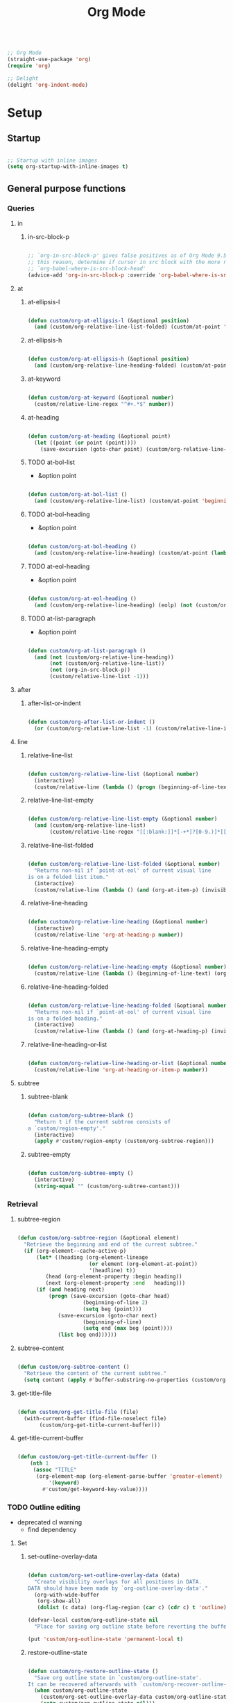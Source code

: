 #+title:Org Mode
#+STARTUP: overview
#+FILETAGS: :emacs:
#+PROPERTY: header-args:emacs-lisp :results none :tangle ./org.el :mkdirp yes

#+begin_src emacs-lisp

;; Org Mode
(straight-use-package 'org)
(require 'org)

;; Delight
(delight 'org-indent-mode)

#+end_src

* Setup
** Startup

#+begin_src emacs-lisp

;; Startup with inline images
(setq org-startup-with-inline-images t)

#+end_src

** General purpose functions
*** Queries
**** in
***** in-src-block-p

#+begin_src emacs-lisp

;; `org-in-src-block-p' gives false positives as of Org Mode 9.5.3. For
;; this reason, determine if cursor in src block with the more reliable
;; `org-babel-where-is-src-block-head'
(advice-add 'org-in-src-block-p :override 'org-babel-where-is-src-block-head)

#+end_src

**** at
***** at-ellipsis-l

#+begin_src emacs-lisp

(defun custom/org-at-ellipsis-l (&optional position)
  (and (custom/org-relative-line-list-folded) (custom/at-point 'end-of-visual-line)))

#+end_src 

***** at-ellipsis-h

#+begin_src emacs-lisp

(defun custom/org-at-ellipsis-h (&optional position) 
  (and (custom/org-relative-line-heading-folded) (custom/at-point 'end-of-visual-line)))

#+END_src 

***** at-keyword

#+begin_src emacs-lisp

(defun custom/org-at-keyword (&optional number)
  (custom/relative-line-regex "^#+.*$" number))

#+END_src 
***** at-heading

#+begin_src emacs-lisp

(defun custom/org-at-heading (&optional point)
  (let ((point (or point (point))))
    (save-excursion (goto-char point) (custom/org-relative-line-heading))))

#+end_src

***** TODO at-bol-list

- &option point

#+begin_src emacs-lisp

(defun custom/org-at-bol-list () 
  (and (custom/org-relative-line-list) (custom/at-point 'beginning-of-line-text)))

#+END_src 

***** TODO at-bol-heading

- &option point

#+begin_src emacs-lisp

(defun custom/org-at-bol-heading () 
  (and (custom/org-relative-line-heading) (custom/at-point (lambda () (beginning-of-visual-line) (beginning-of-line-text)))))

#+END_src 

***** TODO at-eol-heading

- &option point

#+begin_src emacs-lisp

(defun custom/org-at-eol-heading ()
  (and (custom/org-relative-line-heading) (eolp) (not (custom/org-at-ellipsis-h)) (not (custom/org-relative-line-heading-empty))))

#+end_src

***** TODO at-list-paragraph

- &option point

#+begin_src emacs-lisp

(defun custom/org-at-list-paragraph ()
  (and (not (custom/org-relative-line-heading))
       (not (custom/org-relative-line-list))
       (not (org-in-src-block-p))
       (custom/relative-line-list -1)))

#+end_src

**** after
***** after-list-or-indent

#+begin_src emacs-lisp

(defun custom/org-after-list-or-indent ()
  (or (custom/org-relative-line-list -1) (custom/relative-line-indented -1)))

#+end_src

**** line
***** relative-line-list

#+begin_src emacs-lisp

(defun custom/org-relative-line-list (&optional number)
  (interactive)
  (custom/relative-line (lambda () (progn (beginning-of-line-text) (org-at-item-p)))  number))

#+end_src

***** relative-line-list-empty

#+begin_src emacs-lisp

(defun custom/org-relative-line-list-empty (&optional number)
  (and (custom/org-relative-line-list)
       (custom/relative-line-regex "[[:blank:]]*[-+*]?[0-9.)]*[[:blank:]]+$" number)))

#+end_src

***** relative-line-list-folded

#+begin_src emacs-lisp

(defun custom/org-relative-line-list-folded (&optional number)
  "Returns non-nil if `point-at-eol' of current visual line
is on a folded list item."
  (interactive)
  (custom/relative-line (lambda () (and (org-at-item-p) (invisible-p (point-at-eol)))) number))

#+end_src

***** relative-line-heading

#+begin_src emacs-lisp

(defun custom/org-relative-line-heading (&optional number)
  (interactive)
  (custom/relative-line 'org-at-heading-p number))

#+end_src

***** relative-line-heading-empty

#+begin_src emacs-lisp

(defun custom/org-relative-line-heading-empty (&optional number)
  (custom/relative-line (lambda () (beginning-of-line-text) (org-point-at-end-of-empty-headline)) number))

#+end_src

***** relative-line-heading-folded

#+begin_src emacs-lisp

(defun custom/org-relative-line-heading-folded (&optional number)
  "Returns non-nil if `point-at-eol' of current visual line
is on a folded heading."
  (interactive)
  (custom/relative-line (lambda () (and (org-at-heading-p) (invisible-p (point-at-eol)))) number))

#+end_src

***** relative-line-heading-or-list

#+begin_src emacs-lisp

(defun custom/org-relative-line-heading-or-list (&optional number)
  (custom/relative-line 'org-at-heading-or-item-p number))

#+end_src
**** subtree
***** subtree-blank

#+begin_src emacs-lisp

(defun custom/org-subtree-blank ()
  "Return t if the current subtree consists of
a `custom/region-empty'."
  (interactive)
  (apply #'custom/region-empty (custom/org-subtree-region)))

#+end_src

***** subtree-empty

#+begin_src emacs-lisp

(defun custom/org-subtree-empty ()
  (interactive)
  (string-equal "" (custom/org-subtree-content)))

#+end_src

*** Retrieval
**** subtree-region

#+begin_src emacs-lisp

(defun custom/org-subtree-region (&optional element)
  "Retrieve the beginning and end of the current subtree."
  (if (org-element--cache-active-p)
      (let* ((heading (org-element-lineage
                       (or element (org-element-at-point))
                       '(headline) t))
	     (head (org-element-property :begin heading))
	     (next (org-element-property :end   heading)))
	  (if (and heading next)
	      (progn (save-excursion (goto-char head)
				     (beginning-of-line 2)
				     (setq beg (point)))
		     (save-excursion (goto-char next)
				     (beginning-of-line)
				     (setq end (max beg (point))))
		     (list beg end))))))

#+end_src

**** subtree-content

#+begin_src emacs-lisp

(defun custom/org-subtree-content ()
  "Retrieve the content of the current subtree."
  (setq content (apply #'buffer-substring-no-properties (custom/org-subtree-region))))

#+end_src

**** get-title-file

#+begin_src emacs-lisp

(defun custom/org-get-title-file (file)
  (with-current-buffer (find-file-noselect file)
       (custom/org-get-title-current-buffer)))

#+end_src

**** get-title-current-buffer

#+begin_src emacs-lisp

(defun custom/org-get-title-current-buffer ()
    (nth 1
     (assoc "TITLE"
      (org-element-map (org-element-parse-buffer 'greater-element)
          '(keyword)
        #'custom/get-keyword-key-value))))

#+end_src

*** TODO Outline editing

- deprecated cl warning
   - find dependency

**** Set
***** set-outline-overlay-data

#+begin_src emacs-lisp

(defun custom/org-set-outline-overlay-data (data)
  "Create visibility overlays for all positions in DATA.
DATA should have been made by `org-outline-overlay-data'."
  (org-with-wide-buffer
   (org-show-all)
   (dolist (c data) (org-flag-region (car c) (cdr c) t 'outline))))

(defvar-local custom/org-outline-state nil
  "Place for saving org outline state before reverting the buffer.")

(put 'custom/org-outline-state 'permanent-local t)

#+end_src

***** restore-outline-state

#+begin_src emacs-lisp

(defun custom/org-restore-outline-state ()
  "Save org outline state in `custom/org-outline-state'.
It can be recovered afterwards with `custom/org-recover-outline-state'."
  (when custom/org-outline-state
    (custom/org-set-outline-overlay-data custom/org-outline-state)
    (setq custom/org-outline-state nil)))

#+end_src

**** Get
***** outline-overlay-data

#+begin_src emacs-lisp

(defun custom/org-outline-overlay-data (&optional use-markers)
  "Return a list of the locations of all outline overlays.
These are overlays with the `invisible' property value `outline'.
The return value is a list of cons cells, with start and stop
positions for each overlay.
If USE-MARKERS is set, return the positions as markers."
  (let (beg end)
    (org-with-wide-buffer
     (delq nil
       (mapcar (lambda (o)
             (when (eq (overlay-get o 'invisible) 'outline)
               (setq beg (overlay-start o)
                     end (overlay-end o))
               (and beg end (> end beg)
                (if use-markers
                (cons (copy-marker beg)
                      (copy-marker end t))
                  (cons beg end)))))
           (overlays-in (point-min) (point-max)))))))

#+end_src

***** save-outline-state

#+begin_src emacs-lisp

(defun custom/org-save-outline-state ()
  "Save org outline state in `custom/org-outline-state'.
It can be recovered afterwards with `custom/org-recover-outline-state'."
  (setq custom/org-outline-state (custom/org-outline-overlay-data t)))

(defun custom/org-install-save-outline-state ()
  "Configure org to preserve the outline state at revert-buffer."
  (add-hook 'before-revert-hook #'custom/org-save-outline-state nil t)
  (add-hook 'after-revert-hook #'custom/org-restore-outline-state nil t))

(add-hook 'org-mode-hook #'custom/org-install-save-outline-state)

#+end_src

**** Hide
***** org-hide-previous-subtree

#+begin_src emacs-lisp

(defun custom/org-hide-previous-subtree ()
  "Cycle previous same-level Org Mode heading."
  (save-excursion (custom/org-previous-heading)
		        (if (custom/org-relative-line-heading-folded)
			    (outline-hide-subtree))))

#+end_src

**** Show
***** org-heading-show-children

#+begin_src emacs-lisp

(defun custom/org-show-children ()
  (if (or (custom/org-relative-line-list-folded)
	        (custom/org-relative-line-heading-folded))
      (progn (beginning-of-visual-line)
	           (org-show-children)
		   (end-of-line))))

#+end_src

* Editing
** Text
*** Undo

#+begin_src emacs-lisp

(defun custom/org-undo ()
  (interactive)
  (if (org-babel-where-is-src-block-head)
      (progn (setq beg (point))
	           (cond ((eq last-command 'custom/org-return)    (undo 2))
                   ((eq last-command 'custom/smart-comment) (undo 1))
	                 (t                                       (undo 1)))
	           (save-excursion (goto-char (org-babel-where-is-src-block-head))
				   (next-line)
				   (setq hang (point)))
		   (if (= hang (point))
		       (progn (goto-char beg)
			      (beginning-of-line-text))))
    (undo 1)))

(define-key org-mode-map (kbd "C-/") 'custom/org-undo)

#+end_src

*** Insert
**** Return
***** TODO [#A] return

- list item -> new item starting at point

- reference
   - https://kitchingroup.cheme.cmu.edu/blog/2017/04/09/A-better-return-in-org-mode/

#+begin_src emacs-lisp

;; org-return
(defun custom/org-return ()
  "Conditional `org-return'."
  (interactive)
  (cond ((custom/org-relative-line-list-empty)          (progn (custom/delete-line) (org-return)))
	    ((custom/org-at-bol-list)                       (progn (beginning-of-visual-line) (org-return) (beginning-of-line-text)))
	    ((and (custom/org-after-list-or-indent) (bolp)) (org-return))
	    ((custom/org-at-bol-heading)                    (save-excursion (beginning-of-visual-line) (org-return t)))
	    ((custom/org-at-eol-heading)                    (progn (newline 2) (if (custom/org-subtree-blank) (progn (newline) (previous-line)))))
	    (t                                              (org-return t))))

(define-key org-mode-map (kbd "<return>") 'custom/org-return)

#+end_src

***** TODO C-return

- on non-empty line
   - insert heading at line

- list paragraphs
   - custom/org-toggle-paragraph
      - keep cursor in place

- bugs
   - if at empty heading or heading separated by more than 1 empty line from next
      - star is inserted in line of next heading
         - "* " is inserted in line of next heading
   - cycle previous heading to remove spurious separation line

- if list not empty -> move contents to new item
- if after list
   - create list item from current line
- if before list
   - create list item at top of list

- if at indented paragraph in list
   - turn paragraph into list item
- if at non-empty line, turn entire non-empty line into either header or list item
   - if at middle of word inside list
      - new indented list item, break word and place second part in new item

#+begin_src emacs-lisp

;; org-meta-return
(defun custom/org-control-return ()
  (interactive)
  (cond ((custom/org-relative-line-list-empty)       (progn (org-meta-return) (next-line) (end-of-line)))
	      ((custom/org-relative-line-heading)          (progn (beginning-of-visual-line) (org-insert-heading-respect-content)))
	      ((custom/org-relative-line-list)             (progn (end-of-line) (org-meta-return)))
	      ((custom/org-at-list-paragraph)              (custom/org-paragraph-toggle))
	      (t                                           (org-insert-heading-respect-content))))

(define-key org-mode-map (kbd "C-<return>") #'custom/org-control-return)

#+end_src

***** TODO M-return

#+begin_src emacs-lisp

(defun custom/org-meta-return ()
  (interactive)
  (custom/org-insert-subheading-respect-content))

(define-key org-mode-map (kbd "M-<return>") 'custom/org-insert-subheading-respect-content)

#+end_src

***** TODO S-return

- list item -> paragraph starting at point
- heading with keywords
   - skip keywords

#+begin_src emacs-lisp

(defun custom/org-super-return ()
  (interactive)
  (custom/org-insert-subheading-at-point))

(define-key org-mode-map (kbd "S-<return>") 'custom/org-super-return)

#+end_src

***** MS-return

#+begin_src emacs-lisp
 
(define-key org-mode-map (kbd "M-S-<return>") 'custom/org-insert-heading-at-point)

#+end_src

**** Headings
***** Margin

#+begin_src emacs-lisp

(defun custom/org-previous-heading-insert-margin ()
  "If the previous subtree is not empty,
insert a margin of 1 empty line."
  (let ((insert-margin
	 (save-excursion (custom/org-previous-heading)
			 (not (custom/org-subtree-blank)))))
    (print insert-margin)
    (if insert-margin
      (progn (beginning-of-visual-line)
	           (org-return)
		   (beginning-of-line-text)))))

#+end_src

***** org-insert-heading
#+begin_src emacs-lisp

(defun custom/org-insert-heading (command &optional root margin)
  "Primitive for custom heading functions.

If cursor is outside top level heading,
insert heading at point, without removing
any of the previous space.

Org Mode heading insertion commandes will
automatically remove all [[:space:]] until
the first preceding non-empty line.
If the previous subtree is not empty,
insert a margin of 1 empty line.

If ROOT is t:
- insert heading at root of current subtree
If MARGIN is t:
- insert margin between content under parent heading and new one"
  (interactive)
  (custom/org-show-children)
  (cond ((not (org-current-level)) (insert "* "))
	      (t                         (funcall command)))
  (if margin (custom/org-previous-heading-insert-margin))
  (custom/org-hide-previous-subtree))

#+end_src

***** org-insert-subheading

#+begin_src emacs-lisp

(defun custom/org-insert-subheading (orig-fun &optional arg)
  "Make `org-insert-subheading' ARG optional."
  (interactive)
  (let ((arg (or arg 0)))
    (funcall orig-fun arg)))

(advice-add 'org-insert-subheading :around #'custom/org-insert-subheading)

#+end_src

***** org-insert-heading-at-point

#+begin_src emacs-lisp :tangle nil

(defun custom/org-insert-heading-at-point ()
  (interactive)
  (custom/org-insert-heading 'org-insert-heading))

#+end_src

***** org-insert-subheading-at-point

#+begin_src emacs-lisp

(defun custom/org-insert-subheading-at-point ()
  (interactive)
  (let ((root    nil)
	      (margin (not (custom/org-relative-line-heading -1))))
    (custom/org-insert-heading 'org-insert-subheading root margin)))

#+end_src

***** TODO [#A] org-insert-heading-respect-content

- hide subtree of custom/org-previous-heading

Merge:
- at top of empty doc
  (not (org-current-level))
- top level at bottom of doc
  (not indented)

#+begin_src emacs-lisp

(defun custom/org-insert-heading-respect-content (orig-fun &rest args)
  "Support `org-insert-heading-respect-content' from any point in tree.

Furthermore, if the previous same-level heading is folded, `org-hide-subtree'"
  (setq insert-margin (and (org-current-level) (not (custom/org-subtree-blank))))
  (custom/org-maybe-insert-top-level-heading)
  (if insert-margin
      (progn (beginning-of-visual-line)
	           (org-return)
		   (beginning-of-line-text)))
  (save-excursion (org-backward-heading-same-level 1)
		        (if (and (custom/org-relative-line-heading-folded) (custom/org-relative-line-heading))
			    (outline-hide-subtree)))
  (undo-boundary)
  (if (and (not (custom/org-subtree-empty)) (string-equal "\n" (custom/last-change)))
      (let (buffer-undo-list)
	         (save-excursion (next-line)
				 (delete-backward-char 1)))))

(advice-add 'org-insert-heading-respect-content :around #'custom/org-insert-heading-respect-content)

#+end_src

***** TODO [#A] org-insert-subheading-respect-content

- heading with single populated line
   - heading stars appended to next heading
      - return must happen first
- at ellipsis
   - weird behavior

#+begin_src emacs-lisp

(defun custom/org-insert-subheading-respect-content ()
  "`org-insert-subheading' respecting content."
  (interactive)
  (if (custom/org-relative-line-heading)
      (progn (beginning-of-visual-line)
	           (org-show-children)))
  (setq insert-margin (not (custom/org-subtree-blank)))
  (if (not (= 1 (org-current-level)))
      (outline-up-heading 0))
  (org-insert-subheading '(4))
  (delete-forward-char 1)
  (if insert-margin
      (progn (beginning-of-visual-line)
	           (org-return)
		   (beginning-of-line-text))))

#+end_src

**** Edition at ellipses

#+begin_src emacs-lisp

(defun custom/org-edit-at-ellipsis (orig-fun &rest args)
  "Execute commands invoked at an Org Mode heading's
ellipsis in the first line under the heading."
  (if (custom/org-at-ellipsis-h)
      (progn (beginning-of-visual-line)
	           (org-show-children)
		   (end-of-line)
		   (org-return)
		   (apply orig-fun args))
    (apply orig-fun args)))

(dolist (fn '(org-yank
	           org-self-insert-command
		   custom/org-insert-subheading))
  (advice-add fn :around #'custom/org-edit-at-ellipsis))

#+end_src

*** Delete
**** Hungry

#+begin_src emacs-lisp

(defun custom/org-delete-hungry ()
  "If the region starts at the beginning of an 
indented line and the cursor lies on an Org Mode
src block, delete the region and its indent plus 
one character."
  (interactive)
  (custom/@delete-hungry (org-in-src-block-p)))

#+end_src

**** Forward

#+begin_src emacs-lisp

(defun custom/org-nimble-delete-forward ()
  "Org Mode complement to `custom/nimble-delete-forward'."
  (interactive)
  (cond ((and (custom/org-at-ellipsis-h) (custom/org-relative-line-heading 1))  (progn (beginning-of-visual-line 2) (beginning-of-line-text) (delete-forward-char 1)))
	      (t (custom/nimble-delete-forward))))

(define-key org-mode-map (kbd "<deletechar>") 'custom/org-nimble-delete-forward)

#+end_src

**** TODO Backward

- if at beginning of empty heading and a heading lies below
   - bring next heading to level of current one
      - delete newline + stars of the next heading
- delete empty heading
   - go to previous line
   - delete newline
      - maybe cycle previous
- backward delete at beginning of list item
   - unindent list

#+begin_src emacs-lisp

(defun custom/org-nimble-delete-backward ()
  "Org Mode complement to `custom/nimble-delete-backward'."
  (interactive)
  (cond ((and (region-active-p) (not (custom/region-empty)))                                   (custom/org-delete-hungry))
	((and (custom/org-relative-line-heading-folded) (custom/at-point 'end-of-visual-line)) (progn (beginning-of-visual-line) (end-of-line) (delete-backward-char 1)))
	((or (custom/org-relative-line-heading-empty) (custom/org-relative-line-list-empty))   (delete-region (point) (custom/get-point 'end-of-line 0)))
        (t                                                                                     (custom/nimble-delete-backward))))

(define-key org-mode-map (kbd "<backspace>") 'custom/org-nimble-delete-backward)

#+end_src

** Structure
*** TODO indent-region

- regions spanning headings
   - nested headings
      - indent of 1 for every heading from top level in region
- bad interaction with wrapped lines

#+begin_src emacs-lisp

(defun custom/org-indent-region (command &rest args)
  "Indent Org Mode region.

If the region spans Org Mode headings or items:
1. Extend region by pushing `region-beginning' to its
`beginning-of-visual-line'
2. Execute COMMAND
3. Restore the region to its previous limits, shifting
its limits to match shifts in the position of the
text it spans, such as when indenting with `org-metaright'
or outdenting with `org-metaleft'."
  (if (or (custom/org-relative-line-heading) (custom/org-relative-line-list))
      (let ((beg (region-beginning))
	         (end (region-end))
		 (pos (point)))
	
	        ;; Determine mark
	        (setq mark (if (= pos beg) end beg))
		;; Count lines in region
		(setq lines (count-screen-lines beg end))

		;; Get initial cursor position wrt bol
		(setq relative-pos-0 (- pos (custom/get-point 'beginning-of-line)))
		;; Execute command
		(save-excursion (goto-char beg)
				(push-mark (custom/get-point 'beginning-of-line))
		 		(goto-char end)
				(end-of-visual-line)
				(apply command args))
		;; Get aftermath cursor position
		(setq pos-1 (point))
		;; Calculate cursor displacement
		(setq disp (- pos-1 pos))
		
           ;; Get aftermath cursor position wrt bol
		(setq relative-pos-1 (- pos-1 (custom/get-point 'beginning-of-line)))
		;; Calculate cursor displacement wrt bol
		(setq relative-disp (- relative-pos-1 relative-pos-0))

		;; Calculate mark shift
		(cond
		 ((custom/org-at-heading beg)  (setq shift disp))
		 ((= mark beg)                 (setq shift relative-disp))
		 ((= mark end)                 (setq shift (* relative-disp lines))))

		;; Push mark
		(push-mark (+ mark shift)))
    (apply command args)))

#+end_src

*** org-paragraph

#+begin_src emacs-lisp

(require 'org-paragraph (concat config-directory "org-paragraph.el"))

#+end_src

*** org-meta-arrows-h

#+begin_src emacs-lisp

(defun custom/org-meta-arrows-h (orig-fun &rest args)
  "Paragraph indentation with `org-meta<arrows>'.
Furthermore, if a region is active and its
beginning lies on an Org Mode heading,
`custom/org-command-expand-region' to execute ORIG-FUN."
  (interactive)
  (cond ((custom/org-at-list-paragraph) (custom/org-paragraph orig-fun args))
	    ((region-active-p)              (custom/org-indent-region orig-fun args))
	    (t                              (apply orig-fun args))))

(advice-add 'org-metaleft  :around #'custom/org-meta-arrows-h)
(advice-add 'org-metaright :around #'custom/org-meta-arrows-h)

#+end_src

*** TODO org-meta-arrows-v

- paragraphs
- visibility change when heading visibility is CHILDREN
   - save previous visibility
      - custom/org-subtree-state
         - overlay = overlays-in subtree-beg subtree-end
         - overlay-properties?
   - org-meta-v
   - if post visibility is not equal to previous
      - cycle back to previous visibility
   - rough
      - visibility change -> assume prev was CHILDREN -> 2 x org-cycle-internal-local

#+begin_src emacs-lisp

(defun custom/org-meta-arrows-v (orig-fun &rest args)
  (interactive)
  (if (or (custom/org-at-ellipsis-h) (custom/org-at-ellipsis-l))
      (progn (beginning-of-visual-line) (end-of-line)))
  (apply orig-fun args)
  (if (custom/org-relative-line-heading-folded)
      (outline-hide-subtree)))

(advice-add 'org-metaup   :around #'custom/org-meta-arrows-v)
(advice-add 'org-metadown :around #'custom/org-meta-arrows-v)

#+end_src

** Preferences
*** Keep text selection after executing commands

#+begin_src emacs-lisp

(defun custom/with-mark-active (&rest args)
  "Keep mark active after command. To be used as advice AFTER any
function that sets `deactivate-mark' to t."
  (setq deactivate-mark nil))

(advice-add 'org-metaright      :after #'custom/with-mark-active)
(advice-add 'org-metaleft       :after #'custom/with-mark-active)
(advice-add 'org-metaup         :after #'custom/with-mark-active)
(advice-add 'org-metadown       :after #'custom/with-mark-active)

(advice-add 'org-shiftmetaright :after #'custom/with-mark-active)
(advice-add 'org-shiftmetaleft  :after #'custom/with-mark-active)
(advice-add 'org-shiftmetaup    :after #'custom/with-mark-active)
(advice-add 'org-shift-metadown :after #'custom/with-mark-active)

#+end_src
*** Do not insert newline before Org Mode headings

#+begin_src emacs-lisp

;; Do not insert newline before Org Mode headings
(setf org-blank-before-new-entry '((heading . nil) (plain-list-item . nil)))

#+end_src

* Display
** TODO Variable pitch

- control over indentation of wrapped headings

#+begin_src emacs-lisp

(defface custom/variable-pitch-marker
  '((nil :inherit 'fixed-pitch))
  "List marker typeface.")

(defface custom/variable-pitch-indent
  '((nil :inherit 'fixed-pitch :invisible t))
  "Indent typeface.")

(defvar custom/variable-pitch-keywords '(("^[[:blank:]]*[0-9]+[.\\)]\\{1\\}[[:blank:]]\\{1\\}" 0 'custom/variable-pitch-marker)
					    ("^[[:blank:]]*[-+]\\{1\\}[[:blank:]]\\{1\\}"         0 'custom/variable-pitch-marker)
					    ("^[[:blank:]]+"                                      0 'custom/variable-pitch-indent))
  "Variable pitch font-lock keywords.")

(font-lock-add-keywords 'org-mode custom/variable-pitch-keywords 'append)

#+end_src

** org-indent--compute-prefixes

#+begin_src emacs-lisp

(defun custom/org-indent--compute-prefixes ()
  "Recompute line prefixes for regular text to
match the indentation of the parent heading."
  (dotimes (n org-indent--deepest-level)
      (let ((indentation (if (= n 0) 0 1)))
        (aset org-indent--text-line-prefixes
	        n
	        (org-add-props
	           (concat (make-string (+ n indentation) ?\s))
		    nil 'face 'org-indent)))))

(advice-add 'org-indent--compute-prefixes :after #'custom/org-indent--compute-prefixes)

                  #+end_src

* Templates

#+begin_src emacs-lisp

;; Required as of Org 9.2
(require 'org-tempo)

;; Spacing advice
(defun custom/tempo-breathe (orig-fun &rest args)
  "Add a margin of one newline above and below the content 
of org-tempo templates."
  (if (string-equal "marker" (type-of (apply orig-fun args)))
      (progn (newline)
	         (newline)
		 (previous-line))))

(advice-add 'tempo-complete-tag :around #'custom/tempo-breathe)

#+end_src

** LaTeX

#+begin_src emacs-lisp

;; LaTeX structure templates
(tempo-define-template "latex-equation"
		          '("#+NAME: eq:" n "\\begin{equation}" p "\\end{equation}" >)
			  "<eq"
			  "LaTeX equation template")

(tempo-define-template "latex-derivation"
		          '("#+NAME: eq:" n "\\begin{equation}" n "\\arraycolsep=3pt\\def\\arraystretch{2.25}" n "\\begin{array}{lll}" p "\\end{array}" n "\\end{equation}" >)
			  "<de"
			  "LaTeX derivation template")

#+end_src

** Code blocks

#+begin_src emacs-lisp

;; Code block structure templates
(add-to-list 'org-structure-template-alist '("sh" . "src shell"))
(add-to-list 'org-structure-template-alist '("el" . "src emacs-lisp"))
(add-to-list 'org-structure-template-alist '("py" . "src python"))

#+end_src

* Navigation
** org-end

#+begin_src emacs-lisp

(defun custom/org-end ()
  "Conditional end in Org Mode.

Default: `custom/end'

If `org-at-table-p', go to `org-table-end-of-field'."
  (cond ((and (region-active-p) (custom/org-relative-line-heading-folded)) (end-of-line))
        ((org-at-table-p)                                                  (org-table-end-of-field 1))
	   (t                                                                 (end-of-visual-line))))

(defvar custom/org-double-end-timeout 0.4)

(defun custom/org-double-end ()
  "Dynamic homing command with a timeout of `custom/org-double-end-timeout' seconds.
- Single press: `custom/org-home' 
- Double press: `beginning-of-visual-line'"
  (interactive)
  (let ((last-called (get this-command 'custom/last-call-time)))
    (if (and (eq last-command this-command)	     
             (<= (time-to-seconds (time-since last-called)) custom/org-double-end-timeout)
	         (not (org-at-table-p)))
        (progn (beginning-of-visual-line) (end-of-line))
      (custom/org-end)))
  (put this-command 'custom/last-call-time (current-time)))

(define-key org-mode-map (kbd "<end>") 'custom/org-double-end)

#+end_src

** TODO org-home

- home in invisible tags -> to beginning of tag text

#+begin_src emacs-lisp

(defun custom/org-home ()
     "Conditional homing in Org Mode.

Default: `custom/home'

If a multi-visual-line region is active and the cursor lies on a heading or
list item, home to `beginning-of-visual-line'.

If a region is active the cursor lies `custom/org-at-ellipsis-h', home to
`beginning-of-visual-line'.

If the cursor lies `custom/org-at-ellipsis-h' (no active region), home to
the `beginning-of-line-text' of the heading's visual line.

If the cursor lies on at heading or list, home to `beginning-of-line-text'.

If the cursor lies in a source code block, and the current line is a wrapped
visual line, home to `beginning-of-visual-line'.

If the cursor lies in a source code block, home `back-to-indentation'.

If `org-at-table-p', home to `org-table-beginning-of-field'."
   (interactive)
   (cond ((and (custom/region-multiline-visual) (custom/org-relative-line-heading-or-list))  (beginning-of-visual-line))
         ((and (region-active-p) (custom/org-at-ellipsis-h))                                 (beginning-of-visual-line))
         ((custom/org-at-ellipsis-h)                      (progn (beginning-of-visual-line)  (beginning-of-line-text)))
	    ((custom/org-at-ellipsis-l)                      (progn (beginning-of-visual-line)  (beginning-of-line-text)))
	    ((custom/relative-line-wrapped)                                                     (beginning-of-visual-line))
         ((custom/org-relative-line-heading-or-list)                                         (beginning-of-line-text))
         ((org-in-src-block-p)                                                               (back-to-indentation))
	    ((org-at-table-p)                                                                   (org-table-beginning-of-field 1))
         (t                                                                                  (custom/home))))

(defvar custom/org-double-home-timeout 0.4)

(defun custom/org-double-home ()
  "Dynamic homing command with a timeout of `custom/org-double-home-timeout' seconds.
- Single press: `custom/org-home' 
- Double press: `beginning-of-visual-line'"
  (interactive)
  (let ((last-called (get this-command 'custom/last-call-time)))
    (if (and (eq last-command this-command)	     
             (<= (time-to-seconds (time-since last-called)) custom/org-double-home-timeout)
	         (not (org-at-table-p)))
	    (beginning-of-line)
      (custom/org-home)))
  (put this-command 'custom/last-call-time (current-time)))

(define-key org-mode-map (kbd "<home>") 'custom/org-double-home)

#+end_src 

** org-cycle

#+begin_src emacs-lisp

(defun custom/org-cycle (orig-fun &rest args)
  "Conditional `org-cycle'.

Default: `org-cycle'

If cursor lies at `end-of-visual-line' of folded heading or list,
move cursor to `end-of-line' of the current visual line and then
call `org-cycle'.

If cursor lies at a paragraph directly under a list item and not
indented at the level of the previous list item, indent the paragraph."
  (interactive)
  (if (or (custom/org-relative-line-list-folded) (custom/org-relative-line-heading-folded))
      (if (= (point) (custom/get-point 'end-of-visual-line))
	  (progn (beginning-of-visual-line)
		 (end-of-line)
		 (apply orig-fun args))
	(apply orig-fun args))
    (if (and (org-in-src-block-p) (not (custom/org-at-keyword)))
	      (org-indent-line)
      (apply orig-fun args))))

(advice-add 'org-cycle :around #'custom/org-cycle)

#+end_src

** org-previous-line

#+begin_src emacs-lisp

(define-key org-mode-map (kbd "<up>") (lambda () (interactive) (custom/previous-line (org-in-src-block-p))))

#+end_src

** org-previous-heading

#+begin_src emacs-lisp

(defun custom/org-previous-heading ()
  (outline-back-to-heading)
  (let ((current (custom/get-point 'beginning-of-visual-line)))
    ;; go to previous same-level heading
    (org-backward-heading-same-level 1)
    ;; attempt going to last subheading of previous same-level heading
    (org-end-of-subtree)
    (outline-back-to-heading)
    ;; if there was no previous same-level heading, go to parent if not at top
    (if (and (= current (custom/get-point 'beginning-of-visual-line))
	        (not (= 1 (org-current-level))))
	      (outline-up-heading 1))))

#+end_src


* LaTeX
** Header

#+begin_src emacs-lisp

;; Justify equation labels - [fleqn]
;; Preview page width      - 10.5cm
(setq org-format-latex-header
      (string-join '("\\documentclass[fleqn]{article}"
		        "\\usepackage[usenames]{color}"
			
			"\\usepackage{bm}"
			
			"\\pagestyle{empty}"
			"\\setlength{\\textwidth}{10.5cm}"
			"\\addtolength{\\textwidth}{-3cm}"
			"\\setlength{\\oddsidemargin}{1.5cm}"
			"\\addtolength{\\oddsidemargin}{-2.54cm}"
			"\\setlength{\\evensidemargin}{\\oddsidemargin}"
			"\\setlength{\\textheight}{\\paperheight}"
			"\\addtolength{\\textheight}{-\\headheight}"
			"\\addtolength{\\textheight}{-\\headsep}"
			"\\addtolength{\\textheight}{-\\footskip}"
			"\\addtolength{\\textheight}{-3cm}"
			"\\setlength{\\topmargin}{1.5cm}"
			"\\addtolength{\\topmargin}{-2.54cm}")
		   "\n"))

#+end_src

** Equation preview format

#+begin_src emacs-lisp

;; SVG LaTeX equation preview
(setq org-latex-create-formula-image-program 'dvisvgm)

#+end_src

** Equation preview directory

#+begin_src emacs-lisp

;; Theme-specific LaTeX preview directory
(defun custom/latex-preview-directory ()
  (setq org-preview-latex-image-directory
   (concat config-directory "tmp/" "ltximg/" (custom/current-theme) "/")))

#+end_src

** Equation preview reload hook

#+begin_src emacs-lisp

;; Reload LaTeX equation previews
(defun custom/latex-preview-reload ()
  "Reload all LaTeX previews in buffer,
ensuring the LaTeX preview directory
matches the current theme."
  (if (custom/in-mode "org-mode")
      (progn (org-latex-preview '(64))
	           (custom/latex-preview-directory)
		   (org-latex-preview '(16)))))

(add-hook 'org-mode-hook #'custom/latex-preview-reload)

#+end_src

** Continuous numbering of equations

#+begin_src emacs-lisp

;; Continuous numbering of Org Mode equations
(defun org-renumber-environment (orig-fun &rest args)
  (let ((results '()) 
        (counter -1)
        (numberp))

    (setq results (cl-loop for (begin .  env) in 
                        (org-element-map (org-element-parse-buffer) 'latex-environment
                          (lambda (env)
                            (cons
                             (org-element-property :begin env)
                             (org-element-property :value env))))
                        collect
                        (cond
                         ((and (string-match "\\\\begin{equation}" env)
                               (not (string-match "\\\\tag{" env)))
                          (cl-incf counter)
                          (cons begin counter))
                         ((string-match "\\\\begin{align}" env)
                          (prog2
                              (incf counter)
                              (cons begin counter)                          
                            (with-temp-buffer
                              (insert env)
                              (goto-char (point-min))
                              ;; \\ is used for a new line. Each one leads to a number
                              (incf counter (count-matches "\\\\$"))
                              ;; unless there are nonumbers.
                              (goto-char (point-min))
                              (decf counter (count-matches "\\nonumber")))))
                         (t
                          (cons begin nil)))))

    (when (setq numberp (cdr (assoc (point) results)))
      (setf (car args)
            (concat
             (format "\\setcounter{equation}{%s}\n" numberp)
             (car args)))))
  
  (apply orig-fun args))

(advice-add 'org-create-formula-image :around #'org-renumber-environment)

#+end_src

** Disable preview when cursor lies on equation

#+begin_src emacs-lisp

;; org-fragtog
(use-package org-fragtog)

(add-hook 'org-mode-hook 'org-fragtog-mode)

#+end_src

* Org Diary

#+begin_src emacs-lisp

(require 'org-diary (concat config-directory "org-diary.el"))

#+end_src

* Org Babel
** Languages

#+begin_src emacs-lisp

;; Language packages
(org-babel-do-load-languages
 'org-babel-load-languages
 '((emacs-lisp . t)
   (python     . t)))

#+end_src

** Auto-tangle

#+begin_src emacs-lisp

;; Trigger org-babel-tangle when saving any org files in the config directory
(setq source-regex (list ".org" (replace-regexp-in-string "~" "/root" config-directory)))

(defun custom/org-babel-tangle-config()
  "Call org-babel-tangle when the Org  file in the current buffer is located in the config directory"
     (if (custom/match-regexs (expand-file-name buffer-file-name) source-regex)
     ;; Tangle ommitting confirmation
     (let ((org-confirm-babel-evaluate nil)) (org-babel-tangle)))
)
(add-hook 'org-mode-hook (lambda () (add-hook 'after-save-hook #'custom/org-babel-tangle-config)))

#+end_src

** Code block bleeding

#+begin_src emacs-lisp

(defun custom/org-fix-bleed-end-line-block (from to flag spec)
  "Toggle fontification of last char of block end lines when cycling.

This avoids the bleeding of `org-block-end-line' when block is
folded."
  (when (and (eq spec 'org-hide-block)
             (/= (point-max) to))
    (save-excursion
      (if flag
          (font-lock-unfontify-region to (1+ to))
        (font-lock-flush to (1+ to))))))

(advice-add 'org-flag-region :after #'custom/org-fix-bleed-end-line-block)

(defun custom/org-fix-bleed-end-line-cycle (state)
  "Toggle fontification of last char of block lines when cycling.

This avoids the bleeding of `org-block-end-line' when outline is
folded."
  (save-excursion
    (when org-fontify-whole-block-delimiter-line
      (let ((case-fold-search t)
            beg end)
        (cond ((memq state '(overview contents all))
               (setq beg (point-min)
                     end (point-max)))
              ((memq state '(children folded subtree))
               (setq beg (point)
                     end (org-end-of-subtree t t))))
        (when beg           ; should always be true, but haven't tested enough
          (goto-char beg)
          (while (search-forward "#+end" end t)
            (end-of-line)
            (unless (= (point) (point-max))
              (if (org-invisible-p (1- (point)))
                  (font-lock-unfontify-region (point) (1+ (point)))
                (font-lock-flush (point) (1+ (point)))))))))))

(add-hook 'org-cycle-hook #'custom/org-fix-bleed-end-line-cycle)

#+end_src
** Code block execution

#+begin_src emacs-lisp

(global-set-key (kbd "C-x C-x") 'org-babel-execute-src-block)

#+end_src
** Code block indentation

#+begin_src emacs-lisp

;; Set indentation of code blocks to 0
(setq org-edit-src-content-indentation 0)

;; Indent code blocks appropriately when inside headers
(setq org-src-preserve-indentation     nil)

;; Make code indentation reasonable
(setq org-src-tab-acts-natively        t)

#+end_src

** Code-block execution confirmation

#+begin_src emacs-lisp

;; Suppress security confirmation when evaluating code
(defun my-org-confirm-babel-evaluate (lang body)
  (not (member lang '("emacs-lisp" "python"))))

(setq org-confirm-babel-evaluate 'my-org-confirm-babel-evaluate)

#+end_src

* Org Roam

#+begin_src emacs-lisp

;; Org Roam
(straight-use-package 'org-roam)

;; Directory
(setq org-roam-directory "/home/roam")

;; Find node
(global-set-key (kbd "C-c n") 'org-roam-node-find)

;; Insert reference
(global-set-key (kbd "C-c i") 'org-roam-node-insert)

#+end_src

** Startup
*** db-autosync-mode

#+begin_src emacs-lisp

(org-roam-db-autosync-mode)

#+end_src

*** variable-pitch-mode

#+begin_src emacs-lisp

(add-hook 'org-roam-find-file-hook 'variable-pitch-mode)

#+end_src

** org-roam-ui

#+begin_src emacs-lisp

;; Org Roam UI
(straight-use-package 'org-roam-ui)

#+end_src

**** Follow

#+begin_src emacs-lisp

(setq org-roam-ui-follow t)

#+end_src

**** Theme

#+begin_src emacs-lisp

;; Sync theme and UI
(setq org-roam-ui-sync-theme nil)

#+end_src

**** Startup

#+begin_src emacs-lisp

(setq org-roam-ui-open-on-start nil)

#+end_src

**** Update

#+begin_src emacs-lisp

(setq org-roam-ui-update-on-save t)

#+end_src

** Timestamps

#+begin_src emacs-lisp

;; Org Roam timestamps
(straight-use-package 'org-roam-timestamps)

#+end_src

* Org Agenda

#+begin_src emacs-lisp

;; Org Agenda
(global-set-key (kbd "C-c a") 'org-agenda)

#+end_src

** Setup
*** TODO Agenda files

- recursive search
   - (directory-files-recursively "/home/" "\\.org$")
   - https://stackoverflow.com/questions/11384516/how-to-make-all-org-files-under-a-folder-added-in-agenda-list-automatically

#+begin_src emacs-lisp

;; Set Org Agenda files
(with-eval-after-load 'org-agenda
  (setq org-agenda-files '("~/.emacs.d/"
			       "/home/dfki/backlog.org")))

#+end_src

*** Configuration

#+begin_src emacs-lisp

(defmacro custom/org-agenda-bind (key command)
  `(with-eval-after-load 'org-agenda
       (define-key org-agenda-mode-map (kbd ,key) ,command)))

#+end_src

** Agenda
*** Editing

#+begin_src emacs-lisp

;; Mark items as done
(defun custom/org-agenda-todo-done ()
  (interactive)
  (org-agenda-todo 'done))

(custom/org-agenda-bind "d" 'custom/org-agenda-todo-done)

#+end_src

*** Display
**** Views

#+begin_src emacs-lisp

;; Configure custom agenda views
(setq org-agenda-custom-commands
      '(("d" "Dashboard"
	      ((agenda "" ((org-deadline-warning-days 7)))
	       (todo "NEXT" ((org-agenda-overriding-header "Next Tasks")))
	       (tags-todo "agenda/ACTIVE" ((org-agenda-overriding-header "Active Projects")))))

	     ("n" "Next Tasks"
	      ((todo "NEXT" ((org-agenda-overriding-header "Next Tasks")))))

	     ("w" "Work Tasks" tags-todo "work")

	     ("e" "Emacs Tasks" tags-todo "emacs")

	     ("z" "Low Effort" tags-todo "+TODO=\"NEXT\"+Effort<15&+Effort>0"
	      ((org-agenda-overriding-header "Low Effort Tasks")
	       (org-agenda-max-todos 20)
	       (org-agenda-files org-agenda-files)))

	     ("s" "Workflow Status"
	      ((todo "WAIT"
		     ((org-agenda-overriding-header "Waiting on External")
		      (org-agenda-files org-agenda-files)))
	       (todo "REVIEW"
		     ((org-agenda-overriding-header "In Review")
		      (org-agenda-files org-agenda-files)))
	       (todo "PLAN"
		     ((org-agenda-overriding-header "In Planning")
		      (org-agenda-todo-list-sublevels nil)
		      (org-agenda-files org-agenda-files)))
	       (todo "BACKLOG"
		     ((org-agenda-overriding-header "Project Backlog")
		      (org-agenda-todo-list-sublevels nil)
		      (org-agenda-files org-agenda-files)))
	       (todo "READY"
		     ((org-agenda-overriding-header "Ready for Work")
		      (org-agenda-files org-agenda-files)))
	       (todo "ACTIVE"
		     ((org-agenda-overriding-header "Active Projects")
		      (org-agenda-files org-agenda-files)))
	       (todo "COMPLETED"
		     ((org-agenda-overriding-header "Completed Projects")
		      (org-agenda-files org-agenda-files)))
	       (todo "CANC"
		     ((org-agenda-overriding-header "Cancelled Projects")
		      (org-agenda-files org-agenda-files)))))))

#+end_src

**** log-mode
:LOGBOOK:
- State "DONE"       from "BACKLOG"    [2022-05-12 Thu 22:00]
- State "DONE"       from "NEXT"       [2022-05-12 Thu 21:59]
- State "DONE"       from "BACKLOG"    [2022-05-12 Thu 21:59]
- State "DONE"       from "NEXT"       [2022-05-12 Thu 21:59]
- State "HOLD"       from "WAIT"       [2022-05-12 Thu 21:59]
- State "DONE"       from "NEXT"       [2022-05-12 Thu 21:59]
:END:

#+begin_src emacs-lisp

;; Org Agenda log mode
(setq org-agenda-start-with-log-mode t)
(setq org-log-done 'time)
(setq org-log-into-drawer t)

#+end_src

*** Navigation
**** TODO Visit

- org-recenter -> unfold -> move away -> fold back
   - arrows -> fold previous item
   - recenter -> unfold item
- currently- 
   - org-recenter -> all todo items unfolded

#+begin_src emacs-lisp :tangle nil

(defun custom/org-agenda-recenter (arg)
  (interactive "P")
  (let ((last-called (get this-command 'custom/last-call-time)))
    (if (eq last-command this-command)
        (progn (custom/org-restore-outline-state)
	       (org-agenda-recenter arg))
      (progn (custom/org-save-outline-state)
	     (org-agenda-recenter arg))))
  (put this-command 'custom/last-call-time (current-time)))


#+end_src

#+begin_src emacs-lisp

(custom/org-agenda-bind "<tab>" 'org-agenda-recenter)

#+end_src

** Classification
*** Tags

#+begin_src emacs-lisp

(setq org-tag-alist
      '((:startgroup)
	;; Put mutually exclusive tags here
	(:endgroup)
	("errand"   . ?e)
	("home"     . ?h)
	("work"     . ?w)
	("agenda"   . ?a)
	("planning" . ?p)
	("publish"  . ?P)
	("batch"    . ?b)
	("note"     . ?n)
	("idea"     . ?i)))

#+end_src

*** Keywords

#+begin_src emacs-lisp

;; Define TODO keyword sequences
(setq org-todo-keywords
      '((sequence "TODO(t)" "NEXT(n)" "WAIT(w@/!)" "|" "DONE(d!)")
	    (sequence "BACKLOG(b)" "PLAN(p)" "READY(r)" "ACTIVE(a)" "REVIEW(r)" "WAIT(w@/!)" "HOLD(h)" "|" "COMPLETED(c)" "CANC(k@)")))

#+end_src

* Org Calendar
** calfw

#+begin_src emacs-lisp

(straight-use-package 'calfw)
(straight-use-package 'calfw-org)
(straight-use-package 'calfw-ical)

;; org-agenda configuration is lost otherwise
(with-eval-after-load 'org-agenda
  (require 'calfw-org)
  (require 'calfw-ical))

#+end_src

** org-calendar

#+begin_src emacs-lisp

(defun custom/org-calendar ()
  "Open `calfw' Org Agenda calendar."
  (interactive)
  (require 'org-agenda)
  (let ((inhibit-message t))
       (cfw:open-org-calendar)))

(global-set-key (kbd "C-c c") 'custom/org-calendar)

#+end_src

